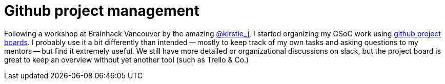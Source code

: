 = Github project management
:linkattrs:
:published_at: 2017-07-21

Following a workshop at Brainhack Vancouver by the amazing https://twitter.com/kirstie_j[@kirstie_j], I started organizing my GSoC work using https://help.github.com/articles/tracking-the-progress-of-your-work-with-project-boards/[github project boards]. I probably use it a bit differently than intended -- mostly to keep track of my own tasks and asking questions to my mentors -- but find it extremely useful. We still have more detailed or organizational discussions on slack, but the project board is great to keep an overview without yet another tool (such as Trello & Co.)
